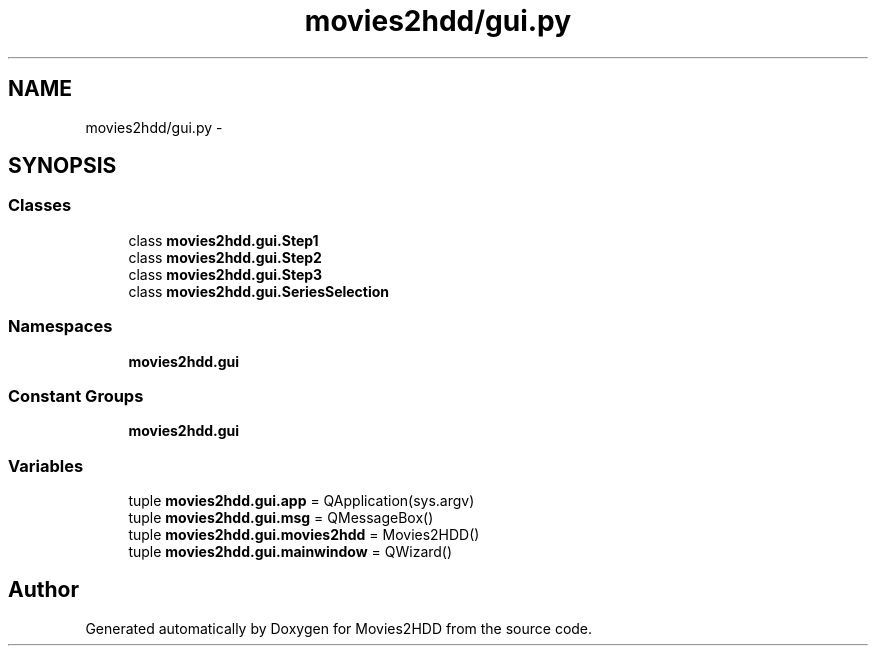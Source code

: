 .TH "movies2hdd/gui.py" 3 "Mon Feb 17 2014" "Movies2HDD" \" -*- nroff -*-
.ad l
.nh
.SH NAME
movies2hdd/gui.py \- 
.SH SYNOPSIS
.br
.PP
.SS "Classes"

.in +1c
.ti -1c
.RI "class \fBmovies2hdd\&.gui\&.Step1\fP"
.br
.ti -1c
.RI "class \fBmovies2hdd\&.gui\&.Step2\fP"
.br
.ti -1c
.RI "class \fBmovies2hdd\&.gui\&.Step3\fP"
.br
.ti -1c
.RI "class \fBmovies2hdd\&.gui\&.SeriesSelection\fP"
.br
.in -1c
.SS "Namespaces"

.in +1c
.ti -1c
.RI "\fBmovies2hdd\&.gui\fP"
.br
.in -1c
.SS "Constant Groups"

.in +1c
.ti -1c
.RI "\fBmovies2hdd\&.gui\fP"
.br
.in -1c
.SS "Variables"

.in +1c
.ti -1c
.RI "tuple \fBmovies2hdd\&.gui\&.app\fP = QApplication(sys\&.argv)"
.br
.ti -1c
.RI "tuple \fBmovies2hdd\&.gui\&.msg\fP = QMessageBox()"
.br
.ti -1c
.RI "tuple \fBmovies2hdd\&.gui\&.movies2hdd\fP = Movies2HDD()"
.br
.ti -1c
.RI "tuple \fBmovies2hdd\&.gui\&.mainwindow\fP = QWizard()"
.br
.in -1c
.SH "Author"
.PP 
Generated automatically by Doxygen for Movies2HDD from the source code\&.

